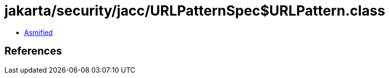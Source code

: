 = jakarta/security/jacc/URLPatternSpec$URLPattern.class

 - link:URLPatternSpec$URLPattern-asmified.java[Asmified]

== References

